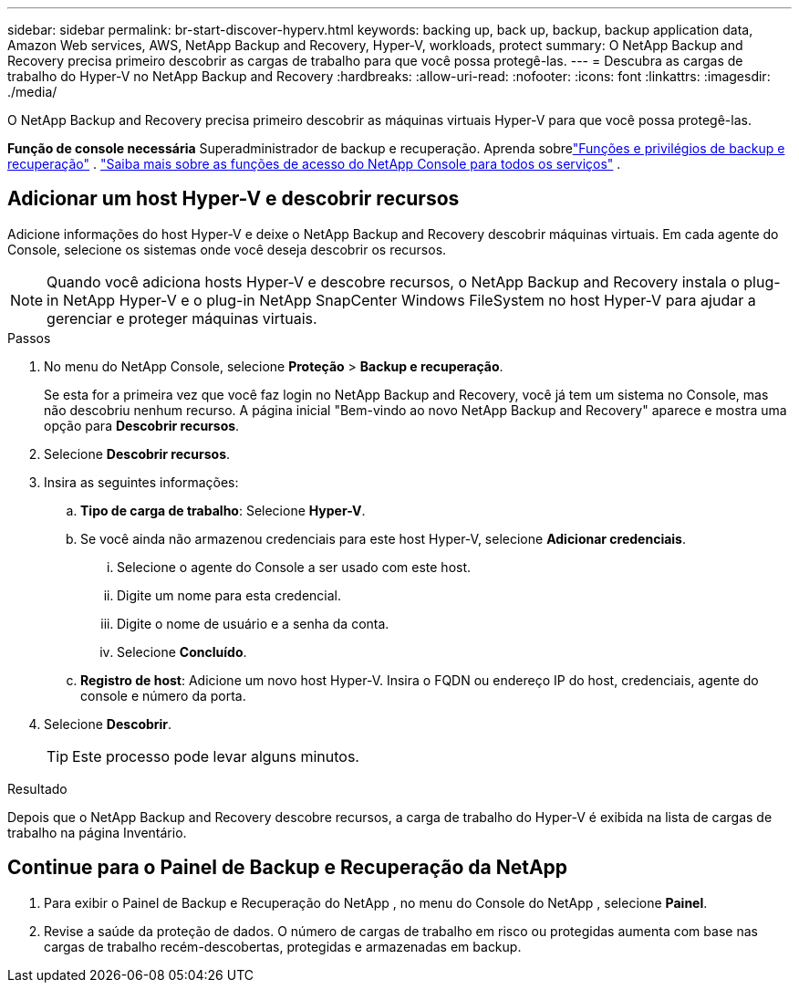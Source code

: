 ---
sidebar: sidebar 
permalink: br-start-discover-hyperv.html 
keywords: backing up, back up, backup, backup application data, Amazon Web services, AWS, NetApp Backup and Recovery, Hyper-V, workloads, protect 
summary: O NetApp Backup and Recovery precisa primeiro descobrir as cargas de trabalho para que você possa protegê-las. 
---
= Descubra as cargas de trabalho do Hyper-V no NetApp Backup and Recovery
:hardbreaks:
:allow-uri-read: 
:nofooter: 
:icons: font
:linkattrs: 
:imagesdir: ./media/


[role="lead"]
O NetApp Backup and Recovery precisa primeiro descobrir as máquinas virtuais Hyper-V para que você possa protegê-las.

*Função de console necessária* Superadministrador de backup e recuperação. Aprenda sobrelink:reference-roles.html["Funções e privilégios de backup e recuperação"] . https://docs.netapp.com/us-en/console-setup-admin/reference-iam-predefined-roles.html["Saiba mais sobre as funções de acesso do NetApp Console para todos os serviços"^] .



== Adicionar um host Hyper-V e descobrir recursos

Adicione informações do host Hyper-V e deixe o NetApp Backup and Recovery descobrir máquinas virtuais.  Em cada agente do Console, selecione os sistemas onde você deseja descobrir os recursos.


NOTE: Quando você adiciona hosts Hyper-V e descobre recursos, o NetApp Backup and Recovery instala o plug-in NetApp Hyper-V e o plug-in NetApp SnapCenter Windows FileSystem no host Hyper-V para ajudar a gerenciar e proteger máquinas virtuais.

.Passos
. No menu do NetApp Console, selecione *Proteção* > *Backup e recuperação*.
+
Se esta for a primeira vez que você faz login no NetApp Backup and Recovery, você já tem um sistema no Console, mas não descobriu nenhum recurso. A página inicial "Bem-vindo ao novo NetApp Backup and Recovery" aparece e mostra uma opção para *Descobrir recursos*.

. Selecione *Descobrir recursos*.
. Insira as seguintes informações:
+
.. *Tipo de carga de trabalho*: Selecione *Hyper-V*.
.. Se você ainda não armazenou credenciais para este host Hyper-V, selecione *Adicionar credenciais*.
+
... Selecione o agente do Console a ser usado com este host.
... Digite um nome para esta credencial.
... Digite o nome de usuário e a senha da conta.
... Selecione *Concluído*.


.. *Registro de host*: Adicione um novo host Hyper-V.  Insira o FQDN ou endereço IP do host, credenciais, agente do console e número da porta.


. Selecione *Descobrir*.
+

TIP: Este processo pode levar alguns minutos.



.Resultado
Depois que o NetApp Backup and Recovery descobre recursos, a carga de trabalho do Hyper-V é exibida na lista de cargas de trabalho na página Inventário.



== Continue para o Painel de Backup e Recuperação da NetApp

. Para exibir o Painel de Backup e Recuperação do NetApp , no menu do Console do NetApp , selecione *Painel*.
. Revise a saúde da proteção de dados.  O número de cargas de trabalho em risco ou protegidas aumenta com base nas cargas de trabalho recém-descobertas, protegidas e armazenadas em backup.


